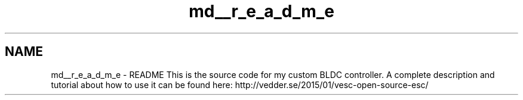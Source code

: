 .TH "md__r_e_a_d_m_e" 3 "Wed Sep 16 2015" "Doxygen" \" -*- nroff -*-
.ad l
.nh
.SH NAME
md__r_e_a_d_m_e \- README 
This is the source code for my custom BLDC controller\&. A complete description and tutorial about how to use it can be found here: http://vedder.se/2015/01/vesc-open-source-esc/ 
